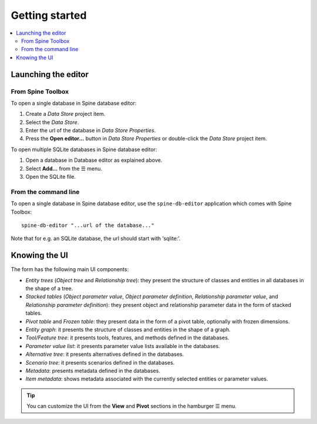 ***************
Getting started
***************

.. contents::
   :local:

Launching the editor
--------------------

From Spine Toolbox
==================

To open a single database in Spine database editor:

1. Create a *Data Store* project item.
2. Select the *Data Store*.
3. Enter the url of the database in *Data Store Properties*.
4. Press the **Open editor...** button in *Data Store Properties* or double-click the *Data Store* project item.

To open multiple SQLite databases in Spine database editor:

1. Open a database in Database editor as explained above.
2. Select **Add...** from the ☰ menu.
3. Open the SQLite file.

From the command line
=====================

To open a single database in Spine database editor, use the ``spine-db-editor`` 
application which comes with Spine Toolbox::

    spine-db-editor "...url of the database..." 

Note that for e.g. an SQLite database, the url should start with ‘sqlite:’.


Knowing the UI
--------------

The form has the following main UI components:

- *Entity trees* (*Object tree* and *Relationship tree*): 
  they present the structure of classes and entities in all databases in the shape of a tree.
- *Stacked tables* (*Object parameter value*, *Object parameter definition*, 
  *Relationship parameter value*, and *Relationship parameter definition*): 
  they present object and relationship parameter data in the form of stacked tables.
- *Pivot table* and *Frozen table*: they present data in the form of a pivot table,
  optionally with frozen dimensions.
- *Entity graph*: it presents the structure of classes and entities in the shape of a graph.
- *Tool/Feature tree*: it presents tools, features, and methods defined in the databases.
- *Parameter value list*: it presents parameter value lists available in the databases.
- *Alternative tree*: it presents alternatives defined in the databases.
- *Scenario tree*: it presents scenarios defined in the databases.
- *Metadata*: presents metadata defined in the databases.
- *Item metadata*: shows metadata associated with the currently selected entities or parameter values.

.. tip:: You can customize the UI from the **View** and **Pivot** sections in the hamburger ☰ menu.


